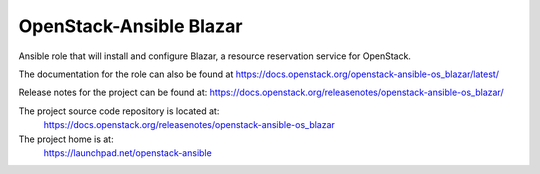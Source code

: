 OpenStack-Ansible Blazar
========================

Ansible role that will install and configure Blazar, a resource reservation service for OpenStack.

The documentation for the role can also be found at
`<https://docs.openstack.org/openstack-ansible-os_blazar/latest/>`_

Release notes for the project can be found at:
`<https://docs.openstack.org/releasenotes/openstack-ansible-os_blazar/>`_

The project source code repository is located at:
  https://docs.openstack.org/releasenotes/openstack-ansible-os_blazar

The project home is at:
  https://launchpad.net/openstack-ansible
